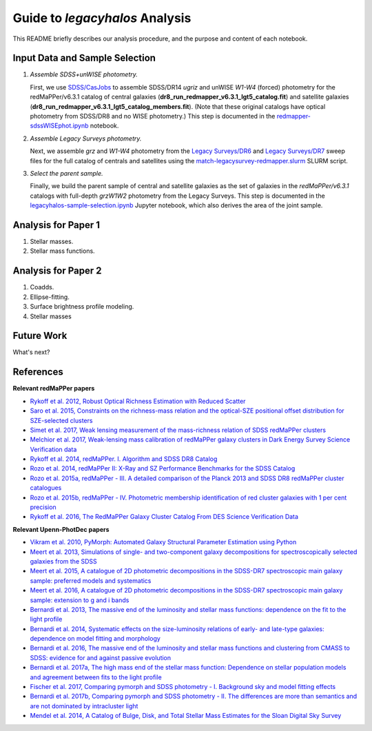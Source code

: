 Guide to *legacyhalos* Analysis
===============================

This README briefly describes our analysis procedure, and the purpose and
content of each notebook.

Input Data and Sample Selection
-------------------------------

1. *Assemble SDSS+unWISE photometry.*

   First, we use `SDSS/CasJobs`_ to assemble SDSS/DR14 *ugriz* and unWISE
   *W1-W4* (forced) photometry for the redMaPPer/v6.3.1 catalog of central
   galaxies (**dr8_run_redmapper_v6.3.1_lgt5_catalog.fit**) and satellite
   galaxies (**dr8_run_redmapper_v6.3.1_lgt5_catalog_members.fit**).  (Note that
   these original catalogs have optical photometry from SDSS/DR8 and no WISE
   photometry.)  This step is documented in the `redmapper-sdssWISEphot.ipynb`_
   notebook.

2. *Assemble Legacy Surveys photometry.*
   
   Next, we assemble *grz* and *W1-W4* photometry from the `Legacy Surveys/DR6`_
   and `Legacy Surveys/DR7`_ sweep files for the full catalog of centrals and
   satellites using the `match-legacysurvey-redmapper.slurm`_ SLURM script.

3. *Select the parent sample.*

   Finally, we build the parent sample of central and satellite galaxies as the
   set of galaxies in the *redMaPPer/v6.3.1* catalogs with full-depth *grzW1W2*
   photometry from the Legacy Surveys.  This step is documented in the
   `legacyhalos-sample-selection.ipynb`_ Jupyter notebook, which also derives
   the area of the joint sample.

Analysis for Paper 1
--------------------

1. Stellar masses.

2. Stellar mass functions.

Analysis for Paper 2
--------------------

1. Coadds.

2. Ellipse-fitting.

3. Surface brightness profile modeling.

4. Stellar masses



Future Work
-----------

What's next?


References
----------

**Relevant redMaPPer papers**

* `Rykoff et al. 2012, Robust Optical Richness Estimation with Reduced Scatter`_
* `Saro et al. 2015, Constraints on the richness-mass relation and the optical-SZE positional offset distribution for SZE-selected clusters`_
* `Simet et al. 2017, Weak lensing measurement of the mass-richness relation of SDSS redMaPPer clusters`_
* `Melchior et al. 2017, Weak-lensing mass calibration of redMaPPer galaxy clusters in Dark Energy Survey Science Verification data`_

* `Rykoff et al. 2014, redMaPPer. I. Algorithm and SDSS DR8 Catalog`_
* `Rozo et al. 2014, redMaPPer II: X-Ray and SZ Performance Benchmarks for the SDSS Catalog`_
* `Rozo et al. 2015a, redMaPPer - III. A detailed comparison of the Planck 2013 and SDSS DR8 redMaPPer cluster catalogues`_
* `Rozo et al. 2015b, redMaPPer - IV. Photometric membership identification of red cluster galaxies with 1 per cent precision`_
* `Rykoff et al. 2016, The RedMaPPer Galaxy Cluster Catalog From DES Science Verification Data`_

**Relevant Upenn-PhotDec papers**

* `Vikram et al. 2010, PyMorph: Automated Galaxy Structural Parameter Estimation using Python`_
* `Meert et al. 2013, Simulations of single- and two-component galaxy decompositions for spectroscopically selected galaxies from the SDSS`_
* `Meert et al. 2015, A catalogue of 2D photometric decompositions in the SDSS-DR7 spectroscopic main galaxy sample: preferred models and systematics`_
* `Meert et al. 2016, A catalogue of 2D photometric decompositions in the SDSS-DR7 spectroscopic main galaxy sample: extension to g and i bands`_
  
* `Bernardi et al. 2013, The massive end of the luminosity and stellar mass functions: dependence on the fit to the light profile`_
* `Bernardi et al. 2014, Systematic effects on the size-luminosity relations of early- and late-type galaxies: dependence on model fitting and morphology`_
* `Bernardi et al. 2016, The massive end of the luminosity and stellar mass functions and clustering from CMASS to SDSS: evidence for and against passive evolution`_
* `Bernardi et al. 2017a, The high mass end of the stellar mass function: Dependence on stellar population models and agreement between fits to the light profile`_

* `Fischer et al. 2017, Comparing pymorph and SDSS photometry - I. Background sky and model fitting effects`_
* `Bernardi et al. 2017b, Comparing pymorph and SDSS photometry - II. The differences are more than semantics and are not dominated by intracluster light`_

* `Mendel et al. 2014, A Catalog of Bulge, Disk, and Total Stellar Mass Estimates for the Sloan Digital Sky Survey`_


.. _`SDSS/CasJobs`: http://skyserver.sdss.org/CasJobs

.. _`redmapper-sdssWISEphot.ipynb`: https://github.com/moustakas/legacyhalos/blob/master/doc/redmapper-sdssWISEphot.ipynb

.. _`match-legacysurvey-redmapper.slurm`: https://github.com/moustakas/legacyhalos/blob/master/bin/match-legacysurvey-redmapper.slurm

.. _`Legacy Surveys/DR6`: http://legacysurvey.org/dr6/files/#sweep-catalogs

.. _`Legacy Surveys/DR7`: http://legacysurvey.org/dr7/files/#sweep-catalogs

.. _`legacyhalos-sample-selection.ipynb`: https://github.com/moustakas/legacyhalos/blob/master/doc/legacyhalos-sample-selection.ipynb

.. _`Rykoff et al. 2012, Robust Optical Richness Estimation with Reduced Scatter`: http://adsabs.harvard.edu/abs/2012ApJ...746..178R

.. _`Saro et al. 2015, Constraints on the richness-mass relation and the optical-SZE positional offset distribution for SZE-selected clusters`: http://adsabs.harvard.edu/abs/2015MNRAS.454.2305S

.. _`Simet et al. 2017, Weak lensing measurement of the mass-richness relation of SDSS redMaPPer clusters`: http://adsabs.harvard.edu/abs/2017MNRAS.466.3103S

.. _`Melchior et al. 2017, Weak-lensing mass calibration of redMaPPer galaxy clusters in Dark Energy Survey Science Verification data`: http://adsabs.harvard.edu/abs/2017MNRAS.469.4899M

.. _`Rykoff et al. 2014, redMaPPer. I. Algorithm and SDSS DR8 Catalog`: http://adsabs.harvard.edu/abs/2014ApJ...785..104R

.. _`Rozo et al. 2014, redMaPPer II: X-Ray and SZ Performance Benchmarks for the SDSS Catalog`: http://adsabs.harvard.edu/abs/2014ApJ...783...80R

.. _`Rozo et al. 2015a, redMaPPer - III. A detailed comparison of the Planck 2013 and SDSS DR8 redMaPPer cluster catalogues`: http://adsabs.harvard.edu/abs/2015MNRAS.450..592R

.. _`Rozo et al. 2015b, redMaPPer - IV. Photometric membership identification of red cluster galaxies with 1 per cent precision`: http://adsabs.harvard.edu/abs/2015MNRAS.453...38R

.. _`Rykoff et al. 2016, The RedMaPPer Galaxy Cluster Catalog From DES Science
  Verification Data`: http://adsabs.harvard.edu/abs/2016ApJS..224....1R

.. _`Vikram et al. 2010, PyMorph: Automated Galaxy Structural Parameter Estimation using Python`: https://arxiv.org/abs/1007.4965

.. _`Meert et al. 2013, Simulations of single- and two-component galaxy decompositions for spectroscopically selected galaxies from the SDSS`: http://adsabs.harvard.edu/abs/2013MNRAS.433.1344M

.. _`Meert et al. 2015, A catalogue of 2D photometric decompositions in the SDSS-DR7 spectroscopic main galaxy sample: preferred models and systematics`: http://adsabs.harvard.edu/abs/2015MNRAS.446.3943M

.. _`Meert et al. 2016, A catalogue of 2D photometric decompositions in the SDSS-DR7 spectroscopic main galaxy sample: extension to g and i bands`: http://adsabs.harvard.edu/abs/2016MNRAS.455.2440M  

.. _`Bernardi et al. 2013, The massive end of the luminosity and stellar mass functions: dependence on the fit to the light profile`: http://adsabs.harvard.edu/abs/2013MNRAS.436..697B

.. _`Bernardi et al. 2014, Systematic effects on the size-luminosity relations of early- and late-type galaxies: dependence on model fitting and morphology`: http://adsabs.harvard.edu/abs/2014MNRAS.443..874B

.. _`Bernardi et al. 2016, The massive end of the luminosity and stellar mass functions and clustering from CMASS to SDSS: evidence for and against passive evolution`: http://adsabs.harvard.edu/abs/2016MNRAS.455.4122B

.. _`Bernardi et al. 2017a, The high mass end of the stellar mass function: Dependence on stellar population models and agreement between fits to the light profile`: http://adsabs.harvard.edu/abs/2017MNRAS.467.2217B

.. _`Fischer et al. 2017, Comparing pymorph and SDSS photometry - I. Background sky and model fitting effects`: http://adsabs.harvard.edu/abs/2017MNRAS.467..490F

.. _`Bernardi et al. 2017b, Comparing pymorph and SDSS photometry - II. The differences are more than semantics and are not dominated by intracluster light`: http://adsabs.harvard.edu/abs/2017MNRAS.468.2569B

.. _`Mendel et al. 2014, A Catalog of Bulge, Disk, and Total Stellar Mass Estimates for the Sloan Digital Sky Survey`: http://adsabs.harvard.edu/abs/2014ApJS..210....3M

